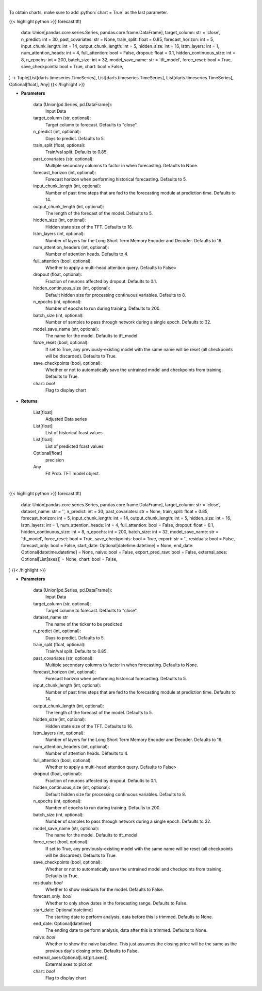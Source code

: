 .. role:: python(code)
    :language: python
    :class: highlight

|

To obtain charts, make sure to add :python:`chart = True` as the last parameter.

.. raw:: html

    <h3>
    > Getting data
    </h3>

{{< highlight python >}}
forecast.tft(
    data: Union[pandas.core.series.Series, pandas.core.frame.DataFrame],
    target_column: str = 'close',
    n_predict: int = 30,
    past_covariates: str = None,
    train_split: float = 0.85,
    forecast_horizon: int = 5,
    input_chunk_length: int = 14,
    output_chunk_length: int = 5,
    hidden_size: int = 16,
    lstm_layers: int = 1,
    num_attention_heads: int = 4,
    full_attention: bool = False,
    dropout: float = 0.1,
    hidden_continuous_size: int = 8,
    n_epochs: int = 200,
    batch_size: int = 32,
    model_save_name: str = 'tft_model',
    force_reset: bool = True,
    save_checkpoints: bool = True,
    chart: bool = False,
) -> Tuple[List[darts.timeseries.TimeSeries], List[darts.timeseries.TimeSeries], List[darts.timeseries.TimeSeries], Optional[float], Any]
{{< /highlight >}}

.. raw:: html

    <p>
    Performs Temporal Fusion Transformer forecasting
    The TFT applies multi-head attention queries on future inputs from mandatory future_covariates.
    Specifying future encoders with add_encoders (read below) can automatically generate future
    covariates and allows to use the model without having to pass any future_covariates to fit()
    and predict().

    https://unit8co.github.io/darts/generated_api/darts.models.forecasting.tft_model.html
    </p>

* **Parameters**

    data (Union[pd.Series, pd.DataFrame]):
        Input Data
    target_column (str, optional):
        Target column to forecast. Defaults to "close".
    n_predict (int, optional):
        Days to predict. Defaults to 5.
    train_split (float, optional):
        Train/val split. Defaults to 0.85.
    past_covariates (str, optional):
        Multiple secondary columns to factor in when forecasting. Defaults to None.
    forecast_horizon (int, optional):
        Forecast horizon when performing historical forecasting. Defaults to 5.
    input_chunk_length (int, optional):
        Number of past time steps that are fed to the forecasting module at prediction time.
        Defaults to 14.
    output_chunk_length (int, optional):
        The length of the forecast of the model. Defaults to 5.
    hidden_size (int, optional):
        Hidden state size of the TFT. Defaults to 16.
    lstm_layers (int, optional):
        Number of layers for the Long Short Term Memory Encoder and Decoder. Defaults to 16.
    num_attention_headers (int, optional):
        Number of attention heads. Defaults to 4.
    full_attention (bool, optional):
        Whether to apply a multi-head attention query. Defaults to False>
    dropout (float, optional):
        Fraction of neurons affected by dropout. Defaults to 0.1.
    hidden_continuous_size (int, optional):
        Default hidden size for processing continuous variables. Defaults to 8.
    n_epochs (int, optional):
        Number of epochs to run during training. Defaults to 200.
    batch_size (int, optional):
        Number of samples to pass through network during a single epoch. Defaults to 32.
    model_save_name (str, optional):
        The name for the model. Defaults to tft_model
    force_reset (bool, optional):
        If set to True, any previously-existing model with the same name will be reset
        (all checkpoints will be discarded). Defaults to True.
    save_checkpoints (bool, optional):
        Whether or not to automatically save the untrained model and checkpoints from training.
        Defaults to True.
    chart: *bool*
       Flag to display chart


* **Returns**

    List[float]
        Adjusted Data series
    List[float]
        List of historical fcast values
    List[float]
        List of predicted fcast values
    Optional[float]
        precision
    Any
        Fit Prob. TFT model object.

|

.. raw:: html

    <h3>
    > Getting charts
    </h3>

{{< highlight python >}}
forecast.tft(
    data: Union[pandas.core.series.Series, pandas.core.frame.DataFrame],
    target_column: str = 'close',
    dataset_name: str = '',
    n_predict: int = 30,
    past_covariates: str = None,
    train_split: float = 0.85,
    forecast_horizon: int = 5,
    input_chunk_length: int = 14,
    output_chunk_length: int = 5,
    hidden_size: int = 16,
    lstm_layers: int = 1,
    num_attention_heads: int = 4,
    full_attention: bool = False,
    dropout: float = 0.1,
    hidden_continuous_size: int = 8,
    n_epochs: int = 200,
    batch_size: int = 32,
    model_save_name: str = 'tft_model',
    force_reset: bool = True,
    save_checkpoints: bool = True,
    export: str = '',
    residuals: bool = False,
    forecast_only: bool = False,
    start_date: Optional[datetime.datetime] = None,
    end_date: Optional[datetime.datetime] = None,
    naive: bool = False,
    export_pred_raw: bool = False,
    external_axes: Optional[List[axes]] = None,
    chart: bool = False,
)
{{< /highlight >}}

.. raw:: html

    <p>
    Display Temporal Fusion Transformer forecast
    </p>

* **Parameters**

    data (Union[pd.Series, pd.DataFrame]):
        Input Data
    target_column (str, optional):
        Target column to forecast. Defaults to "close".
    dataset_name str
        The name of the ticker to be predicted
    n_predict (int, optional):
        Days to predict. Defaults to 5.
    train_split (float, optional):
        Train/val split. Defaults to 0.85.
    past_covariates (str, optional):
        Multiple secondary columns to factor in when forecasting. Defaults to None.
    forecast_horizon (int, optional):
        Forecast horizon when performing historical forecasting. Defaults to 5.
    input_chunk_length (int, optional):
        Number of past time steps that are fed to the forecasting module at prediction time.
        Defaults to 14.
    output_chunk_length (int, optional):
        The length of the forecast of the model. Defaults to 5.
    hidden_size (int, optional):
        Hidden state size of the TFT. Defaults to 16.
    lstm_layers (int, optional):
        Number of layers for the Long Short Term Memory Encoder and Decoder. Defaults to 16.
    num_attention_headers (int, optional):
        Number of attention heads. Defaults to 4.
    full_attention (bool, optional):
        Whether to apply a multi-head attention query. Defaults to False>
    dropout (float, optional):
        Fraction of neurons affected by dropout. Defaults to 0.1.
    hidden_continuous_size (int, optional):
        Default hidden size for processing continuous variables. Defaults to 8.
    n_epochs (int, optional):
        Number of epochs to run during training. Defaults to 200.
    batch_size (int, optional):
        Number of samples to pass through network during a single epoch. Defaults to 32.
    model_save_name (str, optional):
        The name for the model. Defaults to tft_model
    force_reset (bool, optional):
        If set to True, any previously-existing model with the same name will be reset
        (all checkpoints will be discarded). Defaults to True.
    save_checkpoints (bool, optional):
        Whether or not to automatically save the untrained model and checkpoints from training.
        Defaults to True.
    residuals: *bool*
        Whether to show residuals for the model. Defaults to False.
    forecast_only: *bool*
        Whether to only show dates in the forecasting range. Defaults to False.
    start_date: Optional[datetime]
        The starting date to perform analysis, data before this is trimmed. Defaults to None.
    end_date: Optional[datetime]
        The ending date to perform analysis, data after this is trimmed. Defaults to None.
    naive: *bool*
        Whether to show the naive baseline. This just assumes the closing price will be the same
        as the previous day's closing price. Defaults to False.
    external_axes:Optional[List[plt.axes]]
        External axes to plot on
    chart: *bool*
       Flag to display chart

